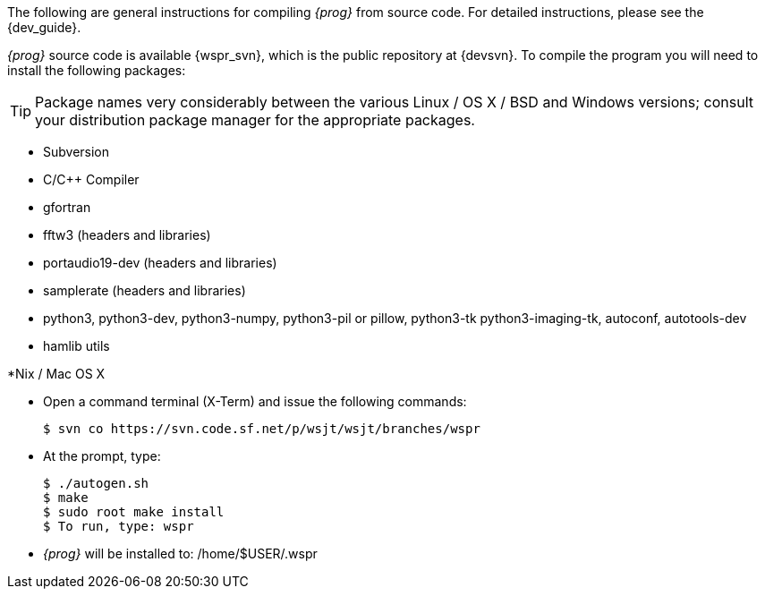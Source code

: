 
The following are general instructions for compiling _{prog}_ from source
code. For detailed instructions, please see the {dev_guide}.

_{prog}_ source code is available {wspr_svn}, which is the public repository at
{devsvn}. To compile the program you will need to install the following packages:

TIP: Package names very considerably between the various Linux / OS X / BSD
and Windows versions; consult your distribution package manager for the
appropriate packages.

* Subversion
* C/C{plus}{plus} Compiler
* gfortran
* fftw3 (headers and libraries)
* portaudio19-dev (headers and libraries)
* samplerate (headers and libraries)
* python3, python3-dev, python3-numpy, python3-pil or pillow, python3-tk
python3-imaging-tk, autoconf, autotools-dev
* hamlib utils

.*Nix / Mac OS X
* Open a command terminal (X-Term) and issue the following commands:

 $ svn co https://svn.code.sf.net/p/wsjt/wsjt/branches/wspr

* At the prompt, type:

 $ ./autogen.sh
 $ make
 $ sudo root make install
 $ To run, type: wspr
 
* _{prog}_ will be installed to: /home/$USER/.wspr

